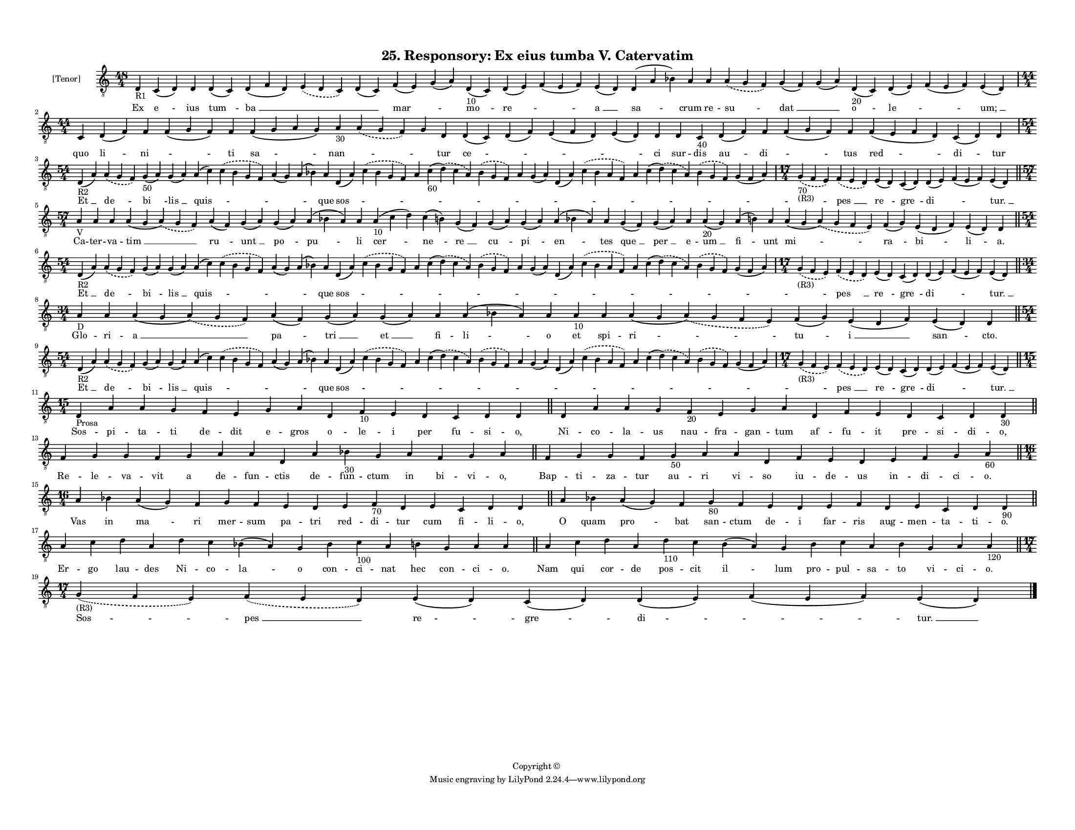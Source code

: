 
\version "2.18.2"
% automatically converted by musicxml2ly from musicxml/F3O25ps_Responsory_Ex_eius_tumba_V_Catervatim.xml

\header {
    encodingsoftware = "Sibelius 6.2"
    encodingdate = "2019-05-28"
    copyright = "Copyright © "
    title = "25. Responsory: Ex eius tumba V. Catervatim"
    }

#(set-global-staff-size 11.3811023622)
\paper {
    paper-width = 27.94\cm
    paper-height = 21.59\cm
    top-margin = 1.2\cm
    bottom-margin = 1.2\cm
    left-margin = 1.0\cm
    right-margin = 1.0\cm
    between-system-space = 0.93\cm
    page-top-space = 1.27\cm
    }
\layout {
    \context { \Score
        autoBeaming = ##f
        }
    }
PartPOneVoiceOne =  \relative d {
    \clef "treble_8" \key c \major \time 48/4 | % 1
    d4 -"R1" c4 ( d4 ) d4 d4 ( c4 ) d4 ( f4 d4 ) \slurDashed e4 (
    \slurSolid d4 c4 ) d4 ( c4 ) f4 ( e4 ) g4 ( a4 ) d,4 -"10" ( c4 ) d4
    ( e4 ) f4 ( e4 f4 ) e4 ( d4 ) d4 ( a'4 bes4 ) a4 a4 \slurDashed a4 (
    \slurSolid g4 f4 ) g4 ( f4 ) g4 ( a4 ) d,4 -"20" ( c4 ) d4 ( e4 ) f4
    ( e4 f4 ) e4 ( d4 ) \break | % 2
    \time 44/4  c4 d4 ( f4 ) f4 f4 ( g4 f4 ) f4 f4 ( g4 a4 g4 ) a4 -"30"
    \slurDashed a4 ( \slurSolid g4 f4 ) g4 d4 d4 ( c4 ) d4 ( f4 ) e4 ( f4
    d4 ) e4 ( d4 ) d4 d4 c4 -"40" d4 ( f4 ) f4 f4 ( g4 f4 ) f4 f4 ( e4 f4
    d4 ) c4 ( d4 ) d4 \break | % 3
    \time 54/4  | % 3
    d4 -"R2" ( a'4 ) \slurDashed a4 ( \slurSolid g4 f4 ) g4 -"50" ( a4 )
    g4 ( a4 ) a4 ( c4 ) \slurDashed c4 ( \slurSolid b4 g4 f4 ) a4 ( g4 )
    a4 ( bes4 ) a4 d,4 ( a'4 ) \slurDashed c4 ( \slurSolid bes4 g4 f4 )
    a4 c4 -"60" ( \slurDashed d4 ) ( \slurSolid c4 a4 ) \slurDashed bes4
    ( \slurSolid g4 f4 ) a4 g4 ( a4 ) d,4 ( a'4 ) \slurDashed c4 (
    \slurSolid bes4 a4 f4 ) a4 c4 ( \slurDashed d4 ) ( \slurSolid c4 a4
    ) \slurDashed bes4 ( \slurSolid g4 f4 ) g4 ( f4 a4 ) | % 4
    \time 17/4  | % 4
    \slurDashed g4 -"70" -"(R3)" ( \slurSolid f4 e4 ) \slurDashed f4 (
    \slurSolid e4 d4 ) e4 ( d4 ) c4 ( d4 ) d4 ( e4 ) f4 ( e4 f4 ) e4 ( d4
    ) \bar "||"
    \break | % 5
    \time 57/4  | % 5
    a'4 -"V" a4 a4 a4 ( g4 \slurDashed a4 ) ( \slurSolid g4 f4 ) a4 ( f4
    ) g4 ( a4 ) g4 ( a4 ) a4 ( bes4 a4 ) a4 a4 -"10" ( c4 d4 ) c4 ( b4 )
    g4 ( f4 ) g4 ( a4 ) g4 ( a4 ) a4 ( bes4 a4 ) a4 g4 ( f4 ) g4 ( a4 )
    a4 a4 -"20" ( g4 ) a4 ( b4 ) a4 a4 ( g4 \slurDashed a4 ) (
    \slurSolid g4 f4 e4 ) f4 ( g4 ) e4 ( d4 f4 ) e4 ( d4 ) d4 \bar "||"
    \break | % 6
    \time 54/4  | % 6
    d4 -"R2" ( a'4 ) \slurDashed a4 ( \slurSolid g4 f4 ) g4 ( a4 ) g4 (
    a4 ) a4 ( c4 ) \slurDashed c4 ( \slurSolid b4 g4 f4 ) a4 ( g4 ) a4 (
    bes4 ) a4 d,4 ( a'4 ) \slurDashed c4 ( \slurSolid bes4 g4 f4 ) a4 c4
    ( \slurDashed d4 ) ( \slurSolid c4 a4 ) \slurDashed bes4 (
    \slurSolid g4 f4 ) a4 g4 ( a4 ) d,4 ( a'4 ) \slurDashed c4 (
    \slurSolid bes4 a4 f4 ) a4 c4 ( \slurDashed d4 ) ( \slurSolid c4 a4
    ) \slurDashed bes4 ( \slurSolid g4 f4 ) g4 ( f4 a4 ) | % 7
    \time 17/4  | % 7
    \slurDashed g4 -"(R3)" ( \slurSolid f4 e4 ) \slurDashed f4 (
    \slurSolid e4 d4 ) e4 ( d4 ) c4 ( d4 ) d4 ( e4 ) f4 ( e4 f4 ) e4 ( d4
    ) \bar "||"
    \break | % 8
    \time 34/4  | % 8
    a'4 -"D" a4 a4 ( g4 \slurDashed a4 ) ( \slurSolid g4 f4 ) a4 ( f4 )
    g4 ( a4 ) g4 ( a4 ) a4 a4 ( bes4 a4 ) a4 a4 -"10" a4 a4 ( g4
    \slurDashed a4 ) ( \slurSolid g4 f4 e4 ) f4 ( g4 ) e4 ( d4 f4 ) e4 (
    d4 ) d4 \bar "||"
    \break | % 9
    \time 54/4  | % 9
    d4 -"R2" ( a'4 ) \slurDashed a4 ( \slurSolid g4 f4 ) g4 ( a4 ) g4 (
    a4 ) a4 ( c4 ) \slurDashed c4 ( \slurSolid b4 g4 f4 ) a4 ( g4 ) a4 (
    bes4 ) a4 d,4 ( a'4 ) \slurDashed c4 ( \slurSolid bes4 g4 f4 ) a4 c4
    ( \slurDashed d4 ) ( \slurSolid c4 a4 ) \slurDashed bes4 (
    \slurSolid g4 f4 ) a4 g4 ( a4 ) d,4 ( a'4 ) \slurDashed c4 (
    \slurSolid bes4 a4 f4 ) a4 c4 ( \slurDashed d4 ) ( \slurSolid c4 a4
    ) \slurDashed bes4 ( \slurSolid g4 f4 ) g4 ( f4 a4 ) |
    \barNumberCheck #10
    \time 17/4  | \barNumberCheck #10
    \slurDashed g4 -"(R3)" ( \slurSolid f4 e4 ) \slurDashed f4 (
    \slurSolid e4 d4 ) e4 ( d4 ) c4 ( d4 ) d4 ( e4 ) f4 ( e4 f4 ) e4 ( d4
    ) \bar "||"
    \break | % 11
    \time 15/4  | % 11
    d4 -"Prosa" a'4 a4 g4 f4 e4 g4 a4 d,4 f4 -"10" e4 d4 c4 d4 d4 \bar
    "||"
    d4 a'4 a4 g4 f4 -"20" e4 g4 a4 d,4 f4 e4 d4 c4 d4 d4 -"30" \bar "||"
    \break | % 13
    f4 g4 g4 f4 g4 a4 a4 d,4 a'4 bes4 -"30" g4 a4 f4 g4 a4 \bar "||"
    f4 g4 g4 f4 g4 -"50" a4 a4 d,4 f4 e4 d4 e4 f4 g4 a4 -"60" \bar "||"
    \break | % 15
    \time 16/4  a4 bes4 a4 ( g4 ) f4 g4 f4 e4 d4 e4 f4 -"70" d4 e4 c4 d4
    d4 \bar "||"
    a'4 bes4 a4 ( g4 ) f4 g4 -"80" f4 e4 d4 e4 f4 d4 e4 c4 d4 d4 -"90"
    \bar "||"
    \break | % 17
    a'4 c4 d4 a4 d4 c4 bes4 ( a4 ) g4 bes4 c4 -"100" a4 b4 g4 a4 a4 \bar
    "||"
    a4 c4 d4 a4 d4 -"110" c4 b4 ( a4 ) g4 b4 c4 a4 b4 g4 a4 a4 -"120"
    \bar "||"
    \break | % 19
    \time 17/4  | % 19
    \slurDashed g4 -"(R3)" ( \slurSolid f4 e4 ) \slurDashed f4 (
    \slurSolid e4 d4 ) e4 ( d4 ) c4 ( d4 ) d4 ( e4 ) f4 ( e4 f4 ) e4 ( d4
    ) \bar "|."
    }

PartPOneVoiceOneLyricsOne =  \lyricmode { Ex "e " -- ius "tum " -- "ba "
    __ \skip4 \skip4 "mar " -- \skip4 "mo " -- "re " -- \skip4 "a " __
    "sa " -- crum re -- "su " -- "dat " __ \skip4 "o " -- "le " --
    \skip4 "um; " __ quo "li " -- "ni " -- \skip4 ti "sa " -- "nan " --
    \skip4 \skip4 tur "ce " -- \skip4 \skip4 \skip4 ci sur -- dis "au "
    -- "di " -- \skip4 tus "red " -- "di " -- tur "Et " __ "de " -- "bi
    " -- "lis " __ "quis " -- \skip4 \skip4 \skip4 que "sos " -- \skip4
    \skip4 \skip4 \skip4 \skip4 \skip4 \skip4 \skip4 \skip4 \skip4
    \skip4 \skip4 \skip4 "pes " __ "re " -- "gre " -- "di " -- \skip4
    "tur. " __ Ca -- ter -- va -- "tim " __ "ru " -- "unt " __ "po " --
    "pu " -- li "cer " -- "ne " -- "re " __ "cu " -- "pi " -- "en " --
    tes "que " __ "per " __ e -- "um " __ "fi " -- unt "mi " -- "ra " --
    "bi " -- "li " -- "a." "Et " __ "de " -- "bi " -- "lis " __ "quis "
    -- \skip4 \skip4 \skip4 que "sos " -- \skip4 \skip4 \skip4 \skip4
    \skip4 \skip4 \skip4 \skip4 \skip4 \skip4 \skip4 \skip4 \skip4 "pes
    " __ "re " -- "gre " -- "di " -- \skip4 "tur. " __ Glo -- ri -- "a "
    __ "pa " -- "tri " __ "et " __ fi -- "li " -- o et spi -- "ri " --
    "tu " -- "i " __ "san " -- "cto." "Et " __ "de " -- "bi " -- "lis "
    __ "quis " -- \skip4 \skip4 \skip4 que "sos " -- \skip4 \skip4
    \skip4 \skip4 \skip4 \skip4 \skip4 \skip4 \skip4 \skip4 \skip4
    \skip4 \skip4 "pes " __ "re " -- "gre " -- "di " -- \skip4 "tur. "
    __ Sos -- pi -- ta -- ti de -- dit e -- gros o -- le -- i per fu --
    si -- "o," Ni -- co -- la -- us nau -- fra -- gan -- tum af -- fu --
    it pre -- si -- di -- "o," Re -- le -- va -- vit a de -- fun -- ctis
    de -- fun -- ctum in bi -- vi -- "o," Bap -- ti -- za -- tur au --
    ri vi -- so iu -- de -- us in -- di -- ci -- "o." Vas in "ma " -- ri
    mer -- sum pa -- tri red -- di -- tur cum fi -- li -- "o," O quam
    "pro " -- bat san -- ctum de -- i far -- ris aug -- men -- ta -- ti
    -- "o." Er -- go lau -- des Ni -- co -- "la " -- o con -- ci -- nat
    hec con -- ci -- "o." Nam qui cor -- de pos -- cit "il " -- lum pro
    -- pul -- sa -- to vi -- ci -- "o." "Sos " -- "pes " __ "re " --
    "gre " -- "di " -- \skip4 "tur. " __ }

% The score definition
\score {
    <<
        \new Staff <<
            \set Staff.instrumentName = "[Tenor]"
            \context Staff << 
                \context Voice = "PartPOneVoiceOne" { \PartPOneVoiceOne }
                \new Lyrics \lyricsto "PartPOneVoiceOne" \PartPOneVoiceOneLyricsOne
                >>
            >>
        
        >>
    \layout {}
    % To create MIDI output, uncomment the following line:
    %  \midi {}
    }

